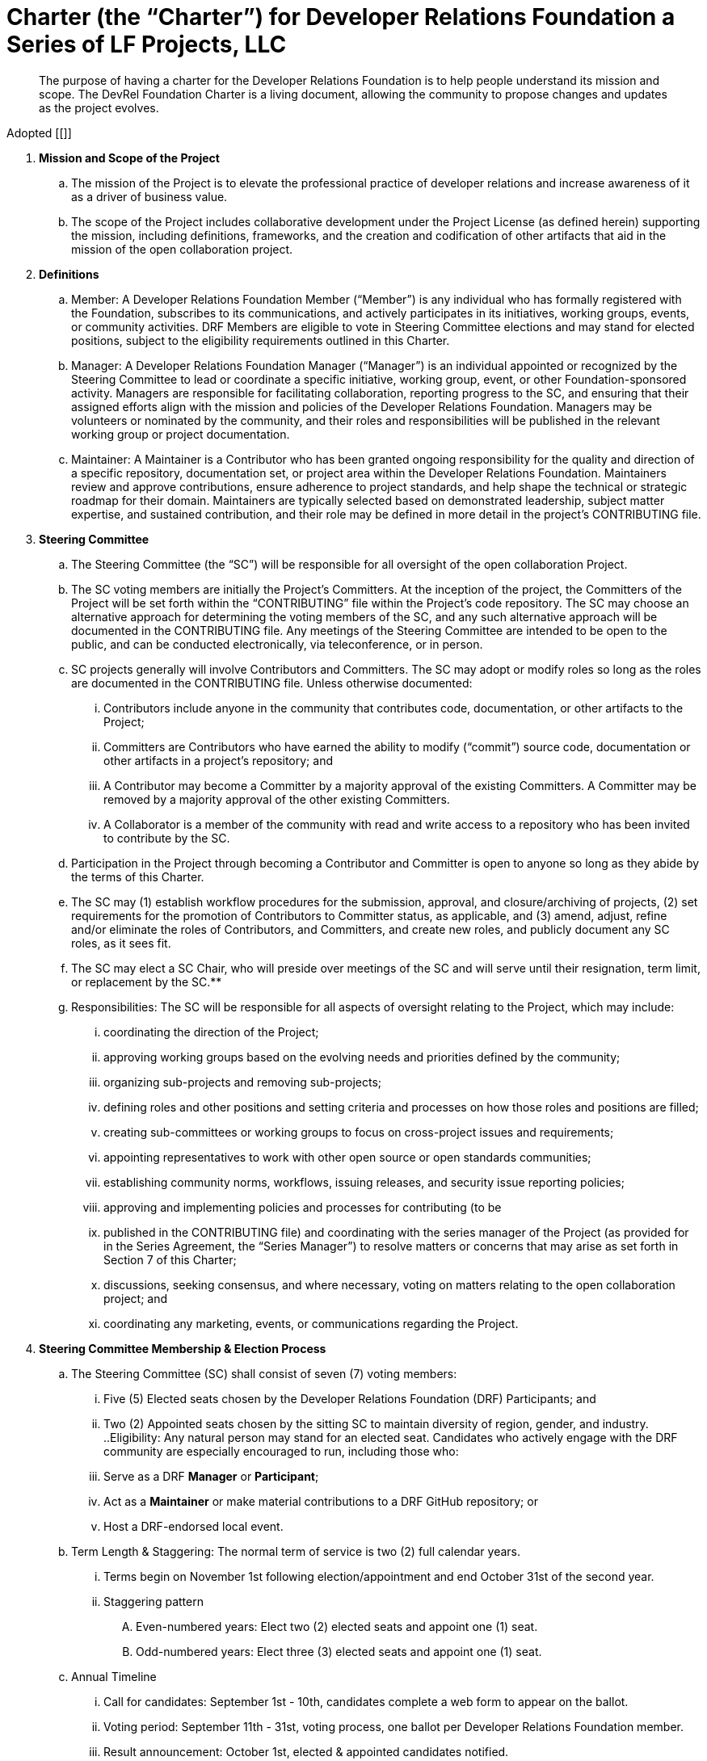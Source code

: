 = Charter (the “Charter”) for Developer Relations Foundation a Series of LF Projects, LLC

> The purpose of having a charter for the Developer Relations Foundation is to help people understand its mission and scope. The DevRel Foundation Charter is a living document, allowing the community to propose changes and updates as the project evolves.

Adopted [[]]

:toc:

. **Mission and Scope of the Project** 
.. The mission of the Project is to elevate the professional practice of developer relations and increase awareness of it as a driver of business value. 
.. The scope of the Project includes collaborative development under the Project License (as defined herein) supporting the mission, including definitions, frameworks, and the creation and codification of other artifacts that aid in the mission of the open collaboration project. 
. **Definitions**
.. Member: A Developer Relations Foundation Member (“Member”) is any individual who has formally registered with the Foundation, subscribes to its communications, and actively participates in its initiatives, working groups, events, or community activities. DRF Members are eligible to vote in Steering Committee elections and may stand for elected positions, subject to the eligibility requirements outlined in this Charter.
.. Manager: A Developer Relations Foundation Manager (“Manager”) is an individual appointed or recognized by the Steering Committee to lead or coordinate a specific initiative, working group, event, or other Foundation-sponsored activity. Managers are responsible for facilitating collaboration, reporting progress to the SC, and ensuring that their assigned efforts align with the mission and policies of the Developer Relations Foundation. Managers may be volunteers or nominated by the community, and their roles and responsibilities will be published in the relevant working group or project documentation. 
.. Maintainer: A Maintainer is a Contributor who has been granted ongoing responsibility for the quality and direction of a specific repository, documentation set, or project area within the Developer Relations Foundation. Maintainers review and approve contributions, ensure adherence to project standards, and help shape the technical or strategic roadmap for their domain. Maintainers are typically selected based on demonstrated leadership, subject matter expertise, and sustained contribution, and their role may be defined in more detail in the project’s CONTRIBUTING file.
. **Steering Committee** 
.. The Steering Committee (the “SC”) will be responsible for all oversight of the open collaboration Project.  
.. The SC voting members are initially the Project’s Committers. At the inception of the project, the Committers of the Project will be set forth within the “CONTRIBUTING” file within the Project’s code repository. The SC may choose an alternative approach for determining the voting members of the SC, and any such alternative approach will be documented in the CONTRIBUTING file.  Any meetings of the Steering Committee are intended to be open to the public, and can be conducted electronically, via teleconference, or in person.  
.. SC projects generally will involve Contributors and Committers. The SC may adopt or modify roles so long as the roles are documented in the CONTRIBUTING file. Unless otherwise documented:  
... Contributors include anyone in the community that contributes code, documentation, or other artifacts to the Project;  
... Committers are Contributors who have earned the ability to modify (“commit”) source code, documentation or other artifacts in a project’s repository; and
... A Contributor may become a Committer by a majority approval of the existing Committers. A Committer may be removed by a majority approval of the other existing Committers.
... A Collaborator is a member of the community with read and write access to a repository who has been invited to contribute by the SC. 
.. Participation in the Project through becoming a Contributor and Committer is open to anyone so long as they abide by the terms of this Charter.  
.. The SC may (1) establish workflow procedures for the submission, approval, and closure/archiving of projects, (2) set requirements for the promotion of Contributors to Committer status, as applicable, and (3) amend, adjust, refine and/or eliminate the roles of Contributors, and Committers, and create new roles, and publicly document any SC roles,  as it sees fit. 
.. The SC may elect a SC Chair, who will preside over meetings of the SC and will serve until their resignation, term limit,  or replacement by the SC.**   
.. Responsibilities: The SC will be responsible for all aspects of oversight relating to the Project, which may include: 
... coordinating the direction of the Project; 
... approving working groups based on the evolving needs and priorities defined by the community;
... organizing sub-projects and removing sub-projects; 
... defining roles and other positions and setting criteria and processes on how those roles and positions are filled; 
... creating sub-committees or working groups to focus on cross-project issues and requirements; 
... appointing representatives to work with other open source or open standards communities; 
... establishing community norms, workflows, issuing releases, and security issue reporting policies;  
... approving and implementing policies and processes for contributing (to be 
... published in the CONTRIBUTING file) and coordinating with the series manager of the Project (as provided for in the Series Agreement, the “Series Manager”) to resolve matters or concerns that may arise as set forth in Section 7 of this Charter; 
... discussions, seeking consensus, and where necessary, voting on matters relating to the open collaboration project; and 
... coordinating any marketing, events, or communications regarding the Project. 
. **Steering Committee Membership & Election Process** 
.. The Steering Committee (SC) shall consist of seven (7) voting members:
... Five (5) Elected seats chosen by the Developer Relations Foundation (DRF) Participants; and
... Two (2) Appointed seats chosen by the sitting SC to maintain diversity of region, gender, and industry.
..Eligibility: Any natural person may stand for an elected seat.  Candidates who actively engage with the DRF community are especially encouraged to run, including those who:
... Serve as a DRF *Manager* or *Participant*;
... Act as a *Maintainer* or make material contributions to a DRF GitHub repository; or
... Host a DRF-endorsed local event.
.. Term Length & Staggering: The normal term of service is two (2) full calendar years. 
... Terms begin on November 1st following election/appointment and end October 31st of the second year.
... Staggering pattern
.... Even-numbered years: Elect two (2) elected seats and appoint one (1) seat.
.... Odd-numbered years: Elect three (3) elected seats and appoint one (1) seat.
.. Annual Timeline
... Call for candidates: September 1st - 10th, candidates complete a web form to appear on the ballot. 
... Voting period: September 11th - 31st, voting process, one ballot per Developer Relations Foundation member.
... Result announcement: October 1st, elected & appointed candidates notified.
... On-boarding: October, shadow meetings, access provisioning.
... Term start: November 1st, new SC members seated.
.. Appointment Process
... The sitting SC selects appointed members during August, using a simple-majority vote, from the same candidate pool or other qualified community members.
.. Mid-term Vacancies
... > 6 months left: the SC may appoint a replacement to finish the term.
... ≤ 6 months left: seat remains vacant until the next regular election/appointment.
. **Voting** 
.. Except for SC elections (described above), routine SC or Working Group decisions requiring a ballot shall use one-person/one-vote, with passage requiring a simple 50% majority of all voting members.
.. Elections for Steering Committee seats will use a ranked-choice voting method. The committee may switch to a different ranked-choice voting system or service in the future if at least five current members agree to the change.
.. Approval of an item within a Working Group will move the item to the SC for final vote. 
.. In the event a vote cannot be resolved by a Working Group, any voting member of the Working Group may refer the matter to the SC for assistance in reaching a resolution.  In the event a vote cannot be resolved by the SC, any voting member of the SC may refer the matter to the Series Manager for assistance in reaching a resolution. 
. **Compliance with Policies**  
.. This Charter is subject to the Series Agreement for the Project and the Operating Agreement of LF Projects. Contributors will comply with the policies of LF Projects as may be adopted and amended by LF Projects, including, without limitation the policies listed at https://lfprojects.org/policies.   
.. The SC may adopt a code of conduct (“CoC”) for the Project, which is subject to approval by the Series Manager.  In the event that a Project-specific CoC has not been approved, the LF Projects Code of Conduct listed at https://lfprojects.org/policies will apply for all Collaborators in the Project. 
.. When amending or adopting any policy applicable to the Project, LF Projects will publish such policy, as to be amended or adopted, on its web site at least 30 days prior to such policy taking effect; provided, however, that in the case of any amendment of the Trademark Policy or Terms of Use of LF Projects, any such amendment is effective upon publication on LF Project’s web site. 
.. All Collaborators must allow open participation from any individual or organization meeting the requirements for contributing under this Charter and any policies adopted for all Collaborators by the SC, regardless of competitive interests. Put another way, the Project community must not seek to exclude any participant based on any criteria, requirement, or reason other than those that are reasonable and applied on a non-discriminatory basis to all Collaborators in the Project community. 
.. The Project will operate in a transparent, open, collaborative, and ethical manner at all times. The output of all Project discussions, proposals, timelines, decisions, and status should be made open and easily visible to all. Any potential violations of this requirement should be reported immediately to the Series Manager. 
. **Community Assets** 
.. LF Projects will hold title to all trade or service marks used by the Project (“Project Trademarks”), whether based on common law or registered rights.  Project Trademarks will be transferred and assigned to LF Projects to hold on behalf of the Project. Any use of any Project Trademarks by Collaborators in the Project will be in accordance with the license from LF Projects and inure to the benefit of LF Projects.   
.. The Project will, as permitted and in accordance with such license from LF Projects, develop and own all Project GitHub and social media accounts, and domain name registrations created by the Project community. 
.. Under no circumstances will LF Projects be expected or required to undertake any action on behalf of the Project that is inconsistent with the tax-exempt status or purpose, as applicable, of the Joint Development Foundation or LF Projects, LLC. 
. **General Rules and Operations.**  
.. The Project will: 
... engage in the work of the Project in a professional manner consistent with maintaining a cohesive community, while also maintaining the goodwill and esteem of LF Projects, Joint Development Foundation and other partner organizations in the open source community; and 
... respect the rights of all trademark owners, including any branding and trademark usage guidelines. 
. **Intellectual Property Policy** 
.. Collaborators acknowledge that the copyright in all new contributions will be retained by the copyright holder as independent works of authorship and that no contributor or copyright holder will be required to assign copyrights to the Project.  
.. Except as described in Section 7.c., all contributions to the Project are subject to the following:  
... Documentation will be received and made available by the Project under the Creative Commons Attribution 4.0 International License (available at http://creativecommons.org/licenses/by/4.0/) 
... Any code contributed will be contributed and made available under a license approved as open by the Open Source Initiative. 
... The Project may seek to integrate and contribute back to other open source projects (“Upstream Projects”). In such cases, the Project will conform to all license requirements of the Upstream Projects, including dependencies, leveraged by the Project.  Upstream Project code contributions not stored within the Project’s main code repository will comply with the contribution process and license terms for the applicable Upstream Project. 
.. The SC may approve the use of an alternative license or licenses for inbound or outbound contributions on an exception basis. To request an exception, please describe the contribution, the alternative open source license(s), and the justification for using an alternative open source license for the Project. License exceptions must be approved by a two-thirds vote of the entire SC.  
.. Contributed files should contain license information, such as SPDX short form identifiers, indicating the open source license or licenses pertaining to the file. 
. **Amendments** 
.. This Charter may be amended by a two-thirds vote of the entire SC and approval by LF Projects. Amendments that alter “Steering Committee Membership & Election Process” additionally require a public comment period of at least 30 days following proposal before the SC vote. 
